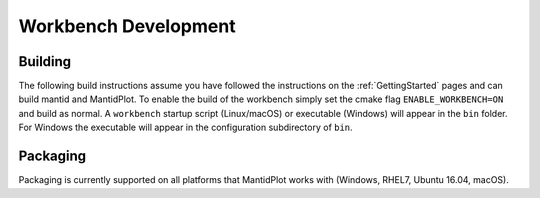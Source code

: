 .. _BuildingWorkbench:

=====================
Workbench Development
=====================

Building
########

The following build instructions assume you have followed the instructions on the :ref:`GettingStarted` pages and can build mantid and MantidPlot. To enable the
build of the workbench simply set the cmake flag ``ENABLE_WORKBENCH=ON`` and
build as normal. A ``workbench`` startup script (Linux/macOS) or executable (Windows) will appear in the ``bin`` folder. For Windows the executable will appear in the configuration subdirectory of ``bin``.

Packaging
#########

Packaging is currently supported on all platforms that MantidPlot works with (Windows, RHEL7, Ubuntu 16.04, macOS).

